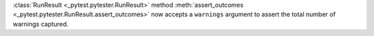 :class:`RunResult <_pytest.pytester.RunResult>` method :meth:`assert_outcomes <_pytest.pytester.RunResult.assert_outcomes>` now accepts a
``warnings`` argument to assert the total number of warnings captured.
